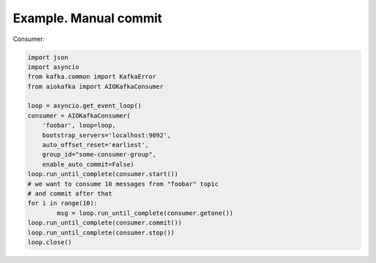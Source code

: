 
Example. Manual commit
======================


Consumer:

.. code:: python
 
        import json
        import asyncio
        from kafka.common import KafkaError
        from aiokafka import AIOKafkaConsumer

        loop = asyncio.get_event_loop()
        consumer = AIOKafkaConsumer(
            'foobar', loop=loop,
            bootstrap_servers='localhost:9092',
            auto_offset_reset='earliest',
            group_id="some-consumer-group",
            enable_auto_commit=False)
        loop.run_until_complete(consumer.start())
        # we want to consume 10 messages from "foobar" topic
        # and commit after that
        for i in range(10):
                msg = loop.run_until_complete(consumer.getone())
        loop.run_until_complete(consumer.commit())
        loop.run_until_complete(consumer.stop())
        loop.close()

